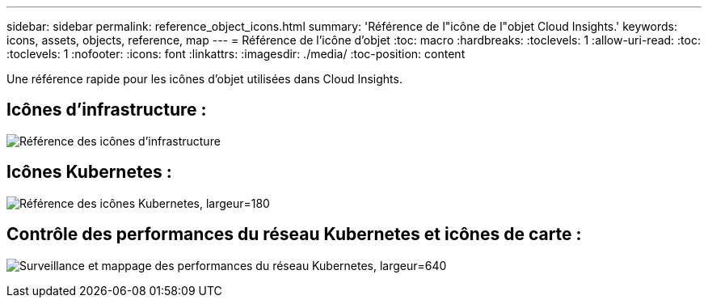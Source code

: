 ---
sidebar: sidebar 
permalink: reference_object_icons.html 
summary: 'Référence de l"icône de l"objet Cloud Insights.' 
keywords: icons, assets, objects, reference, map 
---
= Référence de l'icône d'objet
:toc: macro
:hardbreaks:
:toclevels: 1
:allow-uri-read: 
:toc: 
:toclevels: 1
:nofooter: 
:icons: font
:linkattrs: 
:imagesdir: ./media/
:toc-position: content


[role="lead"]
Une référence rapide pour les icônes d'objet utilisées dans Cloud Insights.



== Icônes d'infrastructure :

image:Icon_Glossary.png["Référence des icônes d'infrastructure"]



== Icônes Kubernetes :

image:K8sIconsWithLabels.png["Référence des icônes Kubernetes, largeur=180"]



== Contrôle des performances du réseau Kubernetes et icônes de carte :

image:ServiceMap_Icons.png["Surveillance et mappage des performances du réseau Kubernetes, largeur=640"]
